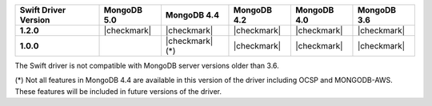 .. list-table::
   :header-rows: 1
   :stub-columns: 1
   :class: compatibility-large

   * - Swift Driver Version
     - MongoDB 5.0
     - MongoDB 4.4
     - MongoDB 4.2
     - MongoDB 4.0
     - MongoDB 3.6

   * - 1.2.0
     - |checkmark|
     - |checkmark|
     - |checkmark|
     - |checkmark|
     - |checkmark|

   * - 1.0.0
     -
     - |checkmark| (*)
     - |checkmark|
     - |checkmark|
     - |checkmark|

The Swift driver is not compatible with MongoDB server versions older than 3.6.

(*) Not all features in MongoDB 4.4 are available in this version of the
driver including OCSP and MONGODB-AWS. These features will be included in
future versions of the driver.
